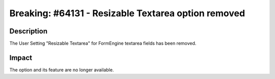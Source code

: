 ====================================================
Breaking: #64131 - Resizable Textarea option removed
====================================================

Description
===========

The User Setting "Resizable Textarea" for FormEngine textarea fields has been removed.

Impact
======

The option and its feature are no longer available.
